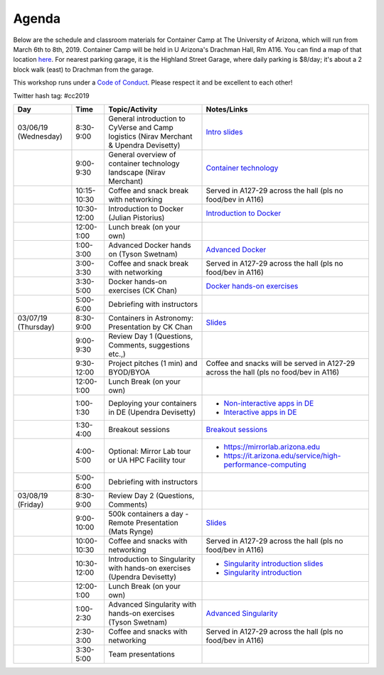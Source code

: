 **Agenda**
==========

Below are the schedule and classroom materials for Container Camp at The University of Arizona, which will run from March 6th to 8th, 2019. Container Camp will be held in U Arizona's Drachman Hall, Rm A116.  You can find a map of that location `here <https://goo.gl/7Yv4PA>`_. For nearest parking garage, it is the Highland Street Garage, where daily parking is $8/day; it's about a 2 block walk (east) to Drachman from the garage.

This workshop runs under a `Code of Conduct <../getting_started/main.html>`_. Please respect it and be excellent to each other!

Twitter hash tag: #cc2019

.. list-table::
    :header-rows: 1

    * - Day
      - Time
      - Topic/Activity
      - Notes/Links
    * - 03/06/19 (Wednesday)
      - 8:30-9:00
      - General introduction to CyVerse and Camp logistics (Nirav Merchant & Upendra Devisetty)
      - `Intro slides <https://docs.google.com/presentation/d/1shHJKmmLO8VfBfhhhm7cjFhD-5F1b-2fHWtRtaW-pIA/edit?usp=sharing>`_
    * -
      - 9:00-9:30
      - General overview of container technology landscape (Nirav Merchant)
      - `Container technology <https://docs.google.com/presentation/d/1shHJKmmLO8VfBfhhhm7cjFhD-5F1b-2fHWtRtaW-pIA/edit#slide=id.g34b8be3335_0_86>`_
    * -
      - 10:15-10:30
      - Coffee and snack break with networking
      - Served in A127-29 across the hall (pls no food/bev in A116)
    * -
      - 10:30-12:00
      - Introduction to Docker (Julian Pistorius)
      - `Introduction to Docker <../docker/dockerintro.html>`_
    * -
      - 12:00-1:00
      - Lunch break (on your own)
      -
    * -
      - 1:00-3:00
      - Advanced Docker hands on (Tyson Swetnam)
      - `Advanced Docker <../docker/dockeradvanced.html>`_
    * -
      - 3:00-3:30
      - Coffee and snack break with networking
      - Served in A127-29 across the hall (pls no food/bev in A116)
    * -
      - 3:30-5:00
      - Docker hands-on exercises (CK Chan)
      - `Docker hands-on exercises <../docker/dockerhandson.html>`_
    * -
      - 5:00-6:00
      - Debriefing with instructors
      -
    * - 03/07/19 (Thursday)
      - 8:30-9:00
      - Containers in Astronomy: Presentation by CK Chan
      - `Slides <http://fermi.myds.me/scratch/2019_CyVerse_Container_Camp.pdf>`_
    * -
      - 9:00-9:30
      - Review Day 1 (Questions, Comments, suggestions etc.,)
      -
    * -
      - 9:30-12:00
      - Project pitches (1 min) and BYOD/BYOA
      - Coffee and snacks will be served in A127-29 across the hall (pls no food/bev in A116)
    * -
      - 12:00-1:00
      - Lunch Break (on your own)
      -
    * -
      - 1:00-1:30
      - Deploying your containers in DE (Upendra Devisetty)
      - - `Non-interactive apps in DE <https://learning.cyverse.org/projects/container_camp_workshop_2019/en/latest/cyverse/de_docker.html>`_
        - `Interactive apps in DE <https://learning.cyverse.org/projects/container_camp_workshop_2019/en/latest/cyverse/vice_docker.html>`_
    * -
      - 1:30-4:00
      - Breakout sessions
      - `Breakout sessions <../topics/breakout_session.html>`_
    * -
      - 4:00-5:00
      - Optional: Mirror Lab tour or UA HPC Facility tour
      - - https://mirrorlab.arizona.edu
        - https://it.arizona.edu/service/high-performance-computing
    * -
      - 5:00-6:00
      - Debriefing with instructors
      -
    * - 03/08/19 (Friday)
      - 8:30-9:00
      - Review Day 2 (Questions, Comments)
      -
    * -
      - 9:00-10:00
      - 500k containers a day - Remote Presentation (Mats Rynge)
      - `Slides <https://de.cyverse.org/dl/d/4A5BD9F9-FD69-4BD9-B320-F44F88FFC77D/500000_Containers_a_Day.pdf>`_
    * -
      - 10:00-10:30
      - Coffee and snacks with networking
      - Served in A127-29 across the hall (pls no food/bev in A116)
    * -
      - 10:30-12:00
      - Introduction to Singularity with hands-on exercises (Upendra Devisetty)
      - - `Singularity introduction slides <https://docs.google.com/presentation/d/1qcdR9-4gNhkcNaH7jXthZjgwS1p6RCvDRh5kEoy3v8s/edit?usp=sharing>`_
        - `Singularity introduction <../singularity/singularityintro.html>`_
    * -
      - 12:00-1:00
      - Lunch Break (on your own)
      -
    * -
      - 1:00-2:30
      - Advanced Singularity with hands-on exercises (Tyson Swetnam)
      - `Advanced Singularity <../singularity/singularityadvanced.html>`_
    * -
      - 2:30-3:00
      - Coffee and snacks with networking
      - Served in A127-29 across the hall (pls no food/bev in A116)
    * -
      - 3:30-5:00
      - Team presentations
      -
